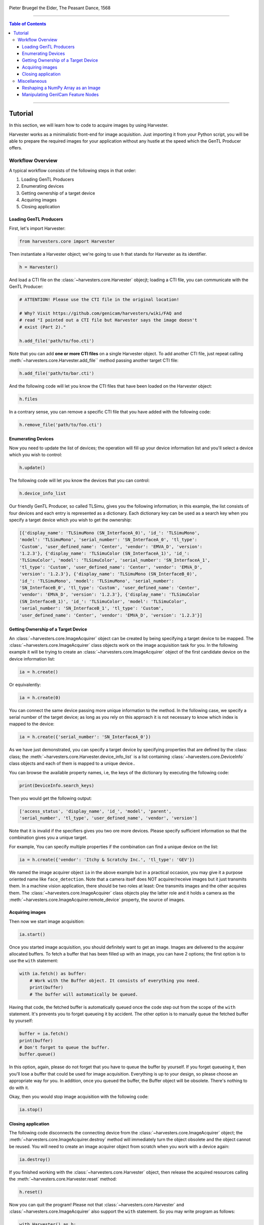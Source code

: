 .. figure:: https://user-images.githubusercontent.com/8652625/157881952-523736e0-01b4-48fe-b636-b24208d05e12.jpg
    :align: center
    :alt: The Peasant Dance

    Pieter Bruegel the Elder, The Peasant Dance, 1568

----

.. contents:: Table of Contents
    :depth: 3

----

Tutorial
========

In this section, we will learn how to code to acquire images by using Harvester.

Harvester works as a minimalistic front-end for image acquisition. Just importing it from your Python script, you will be able to prepare the required images for your application without any hustle at the speed which the GenTL Producer offers.


Workflow Overview
-----------------

A typical workflow consists of the following steps in that order:

1. Loading GenTL Producers
2. Enumerating devices
3. Getting ownership of a target device
4. Acquiring images
5. Closing application


Loading GenTL Producers
^^^^^^^^^^^^^^^^^^^^^^^

First, let's import Harvester:

.. code-block:: python

    from harvesters.core import Harvester

Then instantiate a Harvester object; we're going to use ``h`` that stands for
Harvester as its identifier.

.. code-block:: python

    h = Harvester()

And load a CTI file on the :class:`~harvesters.core.Harvester` objecjt; loading a CTI file, you can communicate with the GenTL Producer:

.. code-block:: python

    # ATTENTION! Please use the CTI file in the original location!

    # Why? Visit https://github.com/genicam/harvesters/wiki/FAQ and
    # read "I pointed out a CTI file but Harvester says the image doesn't
    # exist (Part 2)."

    h.add_file('path/to/foo.cti')

Note that you can add **one or more CTI files** on a single Harvester object. To add another CTI file, just repeat calling :meth:`~harvesters.core.Harvester.add_file`` method passing another target CTI file:

.. code-block:: python

    h.add_file('path/to/bar.cti')

And the following code will let you know the CTI files that have been loaded
on the Harvester object:

.. code-block:: python

    h.files

In a contrary sense, you can remove a specific CTI file that you have added with the following code:

.. code-block:: python

    h.remove_file('path/to/foo.cti')


Enumerating Devices
^^^^^^^^^^^^^^^^^^^

Now you need to update the list of devices; the operation will fill up your device
information list and you'll select a device which you wish to control:

.. code-block:: python

    h.update()

The following code will let you know the devices that you can control:

.. code-block:: python

    h.device_info_list

Our friendly GenTL Producer, so called TLSimu, gives you the following information; in this example, the list consists of four devices and each entry is represented as a dictionary. Each dictionary key can be used as a search key when you specify a target device which you wish to get the ownership:

.. code-block:: python

    [{'display_name': 'TLSimuMono (SN_InterfaceA_0)', 'id_': 'TLSimuMono',
    'model': 'TLSimuMono', 'serial_number': 'SN_InterfaceA_0', 'tl_type':
    'Custom', 'user_defined_name': 'Center', 'vendor': 'EMVA_D', 'version':
    '1.2.3'}, {'display_name': 'TLSimuColor (SN_InterfaceA_1)', 'id_':
    'TLSimuColor', 'model': 'TLSimuColor', 'serial_number': 'SN_InterfaceA_1',
    'tl_type': 'Custom', 'user_defined_name': 'Center', 'vendor': 'EMVA_D',
    'version': '1.2.3'}, {'display_name': 'TLSimuMono (SN_InterfaceB_0)',
    'id_': 'TLSimuMono', 'model': 'TLSimuMono', 'serial_number':
    'SN_InterfaceB_0', 'tl_type': 'Custom', 'user_defined_name': 'Center',
    'vendor': 'EMVA_D', 'version': '1.2.3'}, {'display_name': 'TLSimuColor
    (SN_InterfaceB_1)', 'id_': 'TLSimuColor', 'model': 'TLSimuColor',
    'serial_number': 'SN_InterfaceB_1', 'tl_type': 'Custom',
    'user_defined_name': 'Center', 'vendor': 'EMVA_D', 'version': '1.2.3'}]


Getting Ownership of a Target Device
^^^^^^^^^^^^^^^^^^^^^^^^^^^^^^^^^^^^

An :class:`~harvesters.core.ImageAcquirer` object can be created by being specifying a target device to be mapped. The :class:`~harvesters.core.ImageAcquirer` class objects work on the image acquisition task for you. In the following example it will be trying to create an :class:`~harvesters.core.ImageAcquirer` object of the first candidate device on the device information list:

.. code-block:: python

    ia = h.create()

Or equivalently:

.. code-block:: python

    ia = h.create(0)

You can connect the same device passing more unique information to the method. In the following case, we specify a serial number of the target device; as long as you rely on this approach it is not necessary to know which index is mapped to the device:

.. code-block:: python

    ia = h.create({'serial_number': 'SN_InterfaceA_0'})

As we have just demonstrated, you can specify a target device by specifying properties that are defined by the :class: class; the :meth:`~harvesters.core.Harvester.device_info_list` is a list containing :class:`~harvesters.core.DeviceInfo` class objects and each of them is mapped to a unique device..

You can browse the available property names, i.e, the keys of the dictionary by executing the following code:

.. code-block:: python

    print(DeviceInfo.search_keys)

Then you would get the following output:

.. code-block:: python

    ['access_status', 'display_name', 'id_', 'model', 'parent',
    'serial_number', 'tl_type', 'user_defined_name', 'vendor', 'version']

Note that it is invalid if the specifiers gives you two ore more devices. Please specify sufficient information so that the combination gives you a unique target.

For example, You can specify multiple properties if the combination can find a unique
device on the list:

.. code-block:: python

    ia = h.create({'vendor': 'Itchy & Scratchy Inc.', 'tl_type': 'GEV'})

We named the image acquirer object ``ia`` in the above example but in a practical occasion, you may give it a purpose oriented name like ``face_detection``. Note that a camera itself does NOT acquirer/receive images but it just transmits them. In a machine vision application, there should be two roles at least: One transmits images and the other acquires them. The :class:`~harvesters.core.ImageAcquirer` class objects play the latter role and it holds a camera as the :meth:`~harvesters.core.ImageAcquirer.remote_device` property, the source of images.


Acquiring images
^^^^^^^^^^^^^^^^

Then now we start image acquisition:

.. code-block:: python

    ia.start()

Once you started image acquisition, you should definitely want to get an image. Images are delivered to the acquirer allocated buffers. To fetch a buffer that has been filled up with an image, you can have 2 options; the first option is to use the ``with`` statement:

.. code-block:: python

    with ia.fetch() as buffer:
        # Work with the Buffer object. It consists of everything you need.
        print(buffer)
        # The buffer will automatically be queued.

Having that code, the fetched buffer is automatically queued once the code step out from the scope of the ``with`` statement. It's prevents you to forget queueing it by accident. The other option is to manually queue the fetched buffer by yourself:

.. code-block:: python

    buffer = ia.fetch()
    print(buffer)
    # Don't forget to queue the buffer.
    buffer.queue()

In this option, again, please do not forget that you have to queue the buffer by yourself. If you forget queueing it, then you'll lose a buffer that could be used for image acquisition. Everything is up to your design, so please choose an appropriate way for you. In addition, once you queued the buffer, the Buffer object will be obsolete. There's nothing to do with it.

Okay, then you would stop image acquisition with the following code:

.. code-block:: python

    ia.stop()


Closing application
^^^^^^^^^^^^^^^^^^^

The following code disconnects the connecting device from the :class:`~harvesters.core.ImageAcquirer` object; the :meth:`~harvesters.core.ImageAcquirer.destroy` method will immediately turn the object obsolete and the object cannot be reused. You will need to create an image acquirer object from scratch when you work with a device again:

.. code-block:: python

    ia.destroy()

If you finished working with the :class:`~harvesters.core.Harvester` object, then release the acquired resources calling the :meth:`~harvesters.core.Harvester.reset` method:

.. code-block:: python

    h.reset()

Now you can quit the program! Please not that :class:`~harvesters.core.Harvester` and :class:`~harvesters.core.ImageAcquirer` also support the ``with`` statement. So you may write program as follows:

.. code-block:: python

    with Harvester() as h:
        with h.create(0) as ia:
            # Work, work, and work with the ia object.
            # The ia object will automatically call the destroy method
            # once it goes out of the block.

        # The h object will automatically call the reset method
        # once it goes out of the block.

This way prevents you forget to release the acquired external resources. If this notation doesn't block your use case then you should rely on the ``with`` statement.


Miscellaneous
-------------

Reshaping a NumPy Array as an Image
^^^^^^^^^^^^^^^^^^^^^^^^^^^^^^^^^^^

We have learned how to acquire images from a target device through an :class:`~harvesters.core.ImageAcquirer` class object. In this section, we will learn how to reshape the acquired image into another that can be used by your application.

First, you should know that Harvester returns you an image as a 1D NumPy array.

.. code-block:: python

    buffer = ia.fetch()
    _1d = buffer.payload.components[0].data

Perhaps you may expect to have it as a 2D array but Harvester doesn't in reality because if Harvester provides an image as a specific shape, then it could limit your algorithm that you can apply to get the image that fits to your expected shape. Instead, Harvester provides you an image as a 1D array and also provides you required information that you would need while you're reshaping the original array to another.

The following code is an except from Harvester GUI that reshapes the source 1D array to another to draw it on the VisPy canvas. VisPy canvas takes ``content`` as an image to draw:

.. code-block:: python

    from harvesters.util.pfnc import mono_location_formats, \
        rgb_formats, bgr_formats, \
        rgba_formats, bgra_formats

    payload = buffer.payload
    component = payload.components[0]
    width = component.width
    height = component.height
    data_format = component.data_format

    # Reshape the image so that it can be drawn on the VisPy canvas:
    if data_format in mono_location_formats:
        content = component.data.reshape(height, width)
    else:
        # The image requires you to reshape it to draw it on the
        # canvas:
        if data_format in rgb_formats or \
                data_format in rgba_formats or \
                data_format in bgr_formats or \
                data_format in bgra_formats:
            #
            content = component.data.reshape(
                height, width,
                int(component.num_components_per_pixel)  # Set of R, G, B, and Alpha
            )
            #
            if data_format in bgr_formats:
                # Swap every R and B:
                content = content[:, :, ::-1]
        else:
            return

Note that ``component.num_components_per_pixel`` returns a :class:`float` so please don't forget to cast it when you pass it to the :meth:`~numpy.reshape` method of NumPy array. If you try to set a :class:`float` then the method will refuse it.

It's not always but sometimes you may have to handle image formats that require you to newly create another image calculating each pixel component value referring to the pixel location. To help such calculation, :class:`~harvesters.core.Component2DImage` class provides the :meth:`~harvesters.core.Component2DImage.represent_pixel_location` method to tell you the 2D pixel location that corresponds to the pixel format. The pixel location is defined by Pixel Format Naming Convention, PFNC in short. The array that is returned by the method is a 2D NumPy array and it corresponds to the model that is defined by PFNC.

.. code-block:: python

    pixel_location = component.represent_pixel_location()

The 2D array you get from the method is equivalent to the definition that is given by PFNC. The following screenshot is an excerpt from the PFNC 2.1:

.. image:: https://user-images.githubusercontent.com/8652625/47624017-dad91700-db5a-11e8-9f87-6f383c0c6627.png
    :align: center
    :alt: The definition of the pixel location of LMN422 formats

For example, if you acquired a YCbCr422_8 format image, then the first and the second rows of ``pixel_location`` would look as follows; ``L`` is used to denote the 1st component, ``M`` is for the 2nd, and ``N`` is for the 3rd, and they correspond to ``Y``, ``Cb``, and ``Cr`` respectively; in the following description, for a given pixel, the first index represents the row number and the second index represents the column number and note that the following index notation is based on one but not zero though you will use the zero based notation in your Python script:

.. code-block:: python

    [Y11, Cb11, Y12, Cr11, Y13, Cb13, Y14, Cr13, ...]
    [Y21, Cb21, Y22, Cr21, Y23, Cb23, Y24, Cr23, ...]

Having that pixel location, you should be able to convert the color space of each row from YCbCr to RGB.

.. code-block:: python

    import numpy as np
    # Create the output array that has been filled up with zeros.
    rgb_2d = np.zeros(shape=(height, width, 3), dtype='uint8')
    # Calculate each pixel component using pixel_location.
    # Calculation block follows:
    #     ...

For example, if you have an 8 bits YCbCr709 image, then you can get the RGB values of the first pixel calculating the following formula:

.. image:: https://user-images.githubusercontent.com/8652625/47624981-298bae80-db65-11e8-8f78-53b188f22f53.png
    :align: center
    :alt: \begin{align*} R_{11} &= 1.16438 (Y_{11} - 16) &                           & + 1.79274 (Cr_{11} - 128) \\G_{11} &= 1.16438 (Y_{11} - 16) & - 0.21325 (Cb_{11} - 128) & - 0.53291 (Cr_{11} - 128) \\B_{11} &= 1.16438 (Y_{11} - 16) & - 0.21240 (Cb_{11} - 128) \\\end{align*}

Similarly, you can get the RGB values of the second pixel calculating the following formula:

.. image:: https://user-images.githubusercontent.com/8652625/47625009-6657a580-db65-11e8-900d-f84f70e055a5.png
    :align: center
    :alt: \begin{align*} R_{12} &= 1.16438 (Y_{12} - 16) &                           & + 1.79274 (Cr_{11} - 128) \\G_{12} &= 1.16438 (Y_{12} - 16) & - 0.21325 (Cb_{11} - 128) & - 0.53291 (Cr_{11} - 128) \\B_{11} &= 1.16438 (Y_{11} - 16) & - 0.21240 (Cb_{11} - 128) \\\end{align*}

Once you finished filling up each pixel with a set of RGB values, then you'll be able to handle it as a RGB image but not a YCbCr image.

You can download the standard document of PFNC at the `EMVA website <https://www.emva.org/standards-technology/genicam/genicam-downloads/>`_.


Manipulating GenICam Feature Nodes
^^^^^^^^^^^^^^^^^^^^^^^^^^^^^^^^^^

Probably almost of the Harvester users would be interested in manipulating GenIcam feature nodes through Harvester. Let's assume that we are going to control a GenICam feature node called ``Foo``.

To get the value of ``Foo``, we code as follows:

.. code-block:: python

    a = ia.remote_device.node_map.Foo.value

On the other hand, if ``Foo`` is an Integer node then we code as follows to set a value:

.. code-block:: python

    ia.remote_device.node_map.Foo.value = 42

If ``Foo`` is a Boolean node, then you code as follows:

.. code-block:: python

    ia.remote_device.node_map.Foo.value = True

Or if ``Foo`` is an Enumeration node, then you code as follows; it also works for a case where Foo is a String node:

.. code-block:: python

    ia.remote_device.node_map.Foo.value = 'Bar'

If ``Foo`` is a Command node, then you can execute the command with the following

.. code-block:: python

    ia.remote_device.node_map.Foo.execute()

There you can dive much more deeper in the GenICam GenApi but the description above would be sufficient for a general use.

Ah, one more thing. You may want to know the available GenICam feature nodes in the target remote physical device. In such a case, you can probe them calling the ``dir`` function as follows:

.. code-block:: python

    dir(ia.remote_device.node_map)

You should be able to find (probably) familiar feature names in the output.
